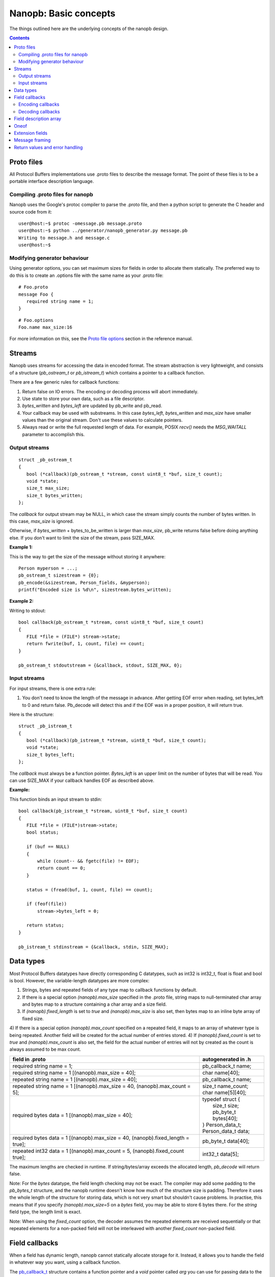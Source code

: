 ======================
Nanopb: Basic concepts
======================

.. include :: menu.rst

The things outlined here are the underlying concepts of the nanopb design.

.. contents::

Proto files
===========
All Protocol Buffers implementations use .proto files to describe the message
format. The point of these files is to be a portable interface description
language.

Compiling .proto files for nanopb
---------------------------------
Nanopb uses the Google's protoc compiler to parse the .proto file, and then a
python script to generate the C header and source code from it::

    user@host:~$ protoc -omessage.pb message.proto
    user@host:~$ python ../generator/nanopb_generator.py message.pb
    Writing to message.h and message.c
    user@host:~$

Modifying generator behaviour
-----------------------------
Using generator options, you can set maximum sizes for fields in order to
allocate them statically. The preferred way to do this is to create an .options
file with the same name as your .proto file::

   # Foo.proto
   message Foo {
      required string name = 1;
   }

::

   # Foo.options
   Foo.name max_size:16

For more information on this, see the `Proto file options`_ section in the
reference manual.

.. _`Proto file options`: reference.html#proto-file-options

Streams
=======

Nanopb uses streams for accessing the data in encoded format.
The stream abstraction is very lightweight, and consists of a structure (*pb_ostream_t* or *pb_istream_t*) which contains a pointer to a callback function.

There are a few generic rules for callback functions:

#) Return false on IO errors. The encoding or decoding process will abort immediately.
#) Use state to store your own data, such as a file descriptor.
#) *bytes_written* and *bytes_left* are updated by pb_write and pb_read.
#) Your callback may be used with substreams. In this case *bytes_left*, *bytes_written* and *max_size* have smaller values than the original stream. Don't use these values to calculate pointers.
#) Always read or write the full requested length of data. For example, POSIX *recv()* needs the *MSG_WAITALL* parameter to accomplish this.

Output streams
--------------

::

 struct _pb_ostream_t
 {
    bool (*callback)(pb_ostream_t *stream, const uint8_t *buf, size_t count);
    void *state;
    size_t max_size;
    size_t bytes_written;
 };

The *callback* for output stream may be NULL, in which case the stream simply counts the number of bytes written. In this case, *max_size* is ignored.

Otherwise, if *bytes_written* + bytes_to_be_written is larger than *max_size*, pb_write returns false before doing anything else. If you don't want to limit the size of the stream, pass SIZE_MAX.
 
**Example 1:**

This is the way to get the size of the message without storing it anywhere::

 Person myperson = ...;
 pb_ostream_t sizestream = {0};
 pb_encode(&sizestream, Person_fields, &myperson);
 printf("Encoded size is %d\n", sizestream.bytes_written);

**Example 2:**

Writing to stdout::

 bool callback(pb_ostream_t *stream, const uint8_t *buf, size_t count)
 {
    FILE *file = (FILE*) stream->state;
    return fwrite(buf, 1, count, file) == count;
 }
 
 pb_ostream_t stdoutstream = {&callback, stdout, SIZE_MAX, 0};

Input streams
-------------
For input streams, there is one extra rule:

#) You don't need to know the length of the message in advance. After getting EOF error when reading, set bytes_left to 0 and return false. Pb_decode will detect this and if the EOF was in a proper position, it will return true.

Here is the structure::

 struct _pb_istream_t
 {
    bool (*callback)(pb_istream_t *stream, uint8_t *buf, size_t count);
    void *state;
    size_t bytes_left;
 };

The *callback* must always be a function pointer. *Bytes_left* is an upper limit on the number of bytes that will be read. You can use SIZE_MAX if your callback handles EOF as described above.

**Example:**

This function binds an input stream to stdin:

:: 

 bool callback(pb_istream_t *stream, uint8_t *buf, size_t count)
 {
    FILE *file = (FILE*)stream->state;
    bool status;
    
    if (buf == NULL)
    {
        while (count-- && fgetc(file) != EOF);
        return count == 0;
    }
    
    status = (fread(buf, 1, count, file) == count);
    
    if (feof(file))
        stream->bytes_left = 0;
    
    return status;
 }
 
 pb_istream_t stdinstream = {&callback, stdin, SIZE_MAX};

Data types
==========

Most Protocol Buffers datatypes have directly corresponding C datatypes, such as int32 is int32_t, float is float and bool is bool. However, the variable-length datatypes are more complex:

1) Strings, bytes and repeated fields of any type map to callback functions by default.
2) If there is a special option *(nanopb).max_size* specified in the .proto file, string maps to null-terminated char array and bytes map to a structure containing a char array and a size field.
3) If *(nanopb).fixed_length* is set to *true* and *(nanopb).max_size* is also set, then bytes map to an inline byte array of fixed size.
4) If there is a special option *(nanopb).max_count* specified on a repeated field, it maps to an array of whatever type is being repeated. Another field will be created for the actual number of entries stored.
4) If *(nanopb).fixed_count* is set to *true* and *(nanopb).max_count* is also set, the field for the actual number of entries will not by created as the count is always assumed to be max count.

=============================================================================== =======================
      field in .proto                                                           autogenerated in .h
=============================================================================== =======================
required string name = 1;                                                       pb_callback_t name;
required string name = 1 [(nanopb).max_size = 40];                              char name[40];
repeated string name = 1 [(nanopb).max_size = 40];                              pb_callback_t name;
repeated string name = 1 [(nanopb).max_size = 40, (nanopb).max_count = 5];      | size_t name_count;
                                                                                | char name[5][40];
required bytes data = 1 [(nanopb).max_size = 40];                               | typedef struct {
                                                                                |    size_t size;
                                                                                |    pb_byte_t bytes[40];
                                                                                | } Person_data_t;
                                                                                | Person_data_t data;
required bytes data = 1 [(nanopb).max_size = 40, (nanopb).fixed_length = true]; | pb_byte_t data[40];
repeated int32 data = 1 [(nanopb).max_count = 5, (nanopb).fixed_count true];    | int32_t data[5];
=============================================================================== =======================

The maximum lengths are checked in runtime. If string/bytes/array exceeds the allocated length, *pb_decode* will return false.

Note: For the *bytes* datatype, the field length checking may not be exact.
The compiler may add some padding to the *pb_bytes_t* structure, and the nanopb runtime doesn't know how much of the structure size is padding. Therefore it uses the whole length of the structure for storing data, which is not very smart but shouldn't cause problems. In practise, this means that if you specify *(nanopb).max_size=5* on a *bytes* field, you may be able to store 6 bytes there. For the *string* field type, the length limit is exact.

Note: When using the *fixed_count* option, the decoder assumes the repeated elements are
received sequentially or that repeated elements for a non-packed field will not be interleaved with
another *fixed_count* non-packed field.

Field callbacks
===============
When a field has dynamic length, nanopb cannot statically allocate storage for it. Instead, it allows you to handle the field in whatever way you want, using a callback function.

The `pb_callback_t`_ structure contains a function pointer and a *void* pointer called *arg* you can use for passing data to the callback. If the function pointer is NULL, the field will be skipped. A pointer to the *arg* is passed to the function, so that it can modify it and retrieve the value.

The actual behavior of the callback function is different in encoding and decoding modes. In encoding mode, the callback is called once and should write out everything, including field tags. In decoding mode, the callback is called repeatedly for every data item.

.. _`pb_callback_t`: reference.html#pb-callback-t

Encoding callbacks
------------------
::

    bool (*encode)(pb_ostream_t *stream, const pb_field_t *field, void * const *arg);

When encoding, the callback should write out complete fields, including the wire type and field number tag. It can write as many or as few fields as it likes. For example, if you want to write out an array as *repeated* field, you should do it all in a single call.

Usually you can use `pb_encode_tag_for_field`_ to encode the wire type and tag number of the field. However, if you want to encode a repeated field as a packed array, you must call `pb_encode_tag`_ instead to specify a wire type of *PB_WT_STRING*.

If the callback is used in a submessage, it will be called multiple times during a single call to `pb_encode`_. In this case, it must produce the same amount of data every time. If the callback is directly in the main message, it is called only once.

.. _`pb_encode`: reference.html#pb-encode
.. _`pb_encode_tag_for_field`: reference.html#pb-encode-tag-for-field
.. _`pb_encode_tag`: reference.html#pb-encode-tag

This callback writes out a dynamically sized string::

    bool write_string(pb_ostream_t *stream, const pb_field_t *field, void * const *arg)
    {
        char *str = get_string_from_somewhere();
        if (!pb_encode_tag_for_field(stream, field))
            return false;
        
        return pb_encode_string(stream, (uint8_t*)str, strlen(str));
    }

Decoding callbacks
------------------
::

    bool (*decode)(pb_istream_t *stream, const pb_field_t *field, void **arg);

When decoding, the callback receives a length-limited substring that reads the contents of a single field. The field tag has already been read. For *string* and *bytes*, the length value has already been parsed, and is available at *stream->bytes_left*.

The callback will be called multiple times for repeated fields. For packed fields, you can either read multiple values until the stream ends, or leave it to `pb_decode`_ to call your function over and over until all values have been read.

.. _`pb_decode`: reference.html#pb-decode

This callback reads multiple integers and prints them::

    bool read_ints(pb_istream_t *stream, const pb_field_t *field, void **arg)
    {
        while (stream->bytes_left)
        {
            uint64_t value;
            if (!pb_decode_varint(stream, &value))
                return false;
            printf("%lld\n", value);
        }
        return true;
    }

Field description array
=======================

For using the *pb_encode* and *pb_decode* functions, you need an array of pb_field_t constants describing the structure you wish to encode. This description is usually autogenerated from .proto file.

For example this submessage in the Person.proto file::

 message Person {
    message PhoneNumber {
        required string number = 1 [(nanopb).max_size = 40];
        optional PhoneType type = 2 [default = HOME];
    }
 }

generates this field description array for the structure *Person_PhoneNumber*::

 const pb_field_t Person_PhoneNumber_fields[3] = {
    PB_FIELD(  1, STRING  , REQUIRED, STATIC, Person_PhoneNumber, number, number, 0),
    PB_FIELD(  2, ENUM    , OPTIONAL, STATIC, Person_PhoneNumber, type, number, &Person_PhoneNumber_type_default),
    PB_LAST_FIELD
 };

Oneof
=====
Protocol Buffers supports `oneof`_ sections. Here is an example of ``oneof`` usage::

 message MsgType1 {
     required int32 value = 1;
 }

 message MsgType2 {
     required bool value = 1;
 }
 
 message MsgType3 {
     required int32 value1 = 1;
     required int32 value2 = 2;
 } 
 
 message MyMessage {
     required uint32 uid = 1;
     required uint32 pid = 2;
     required uint32 utime = 3;
 
     oneof payload {
         MsgType1 msg1 = 4;
         MsgType2 msg2 = 5;
         MsgType3 msg3 = 6;
     }
 }

Nanopb will generate ``payload`` as a C union and add an additional field ``which_payload``::

  typedef struct _MyMessage {
    uint32_t uid;
    uint32_t pid;
    uint32_t utime;
    pb_size_t which_payload;
    union {
        MsgType1 msg1;
        MsgType2 msg2;
        MsgType3 msg3;
    } payload;
  /* @@protoc_insertion_point(struct:MyMessage) */
  } MyMessage;

``which_payload`` indicates which of the ``oneof`` fields is actually set. 
The user is expected to set the filed manually using the correct field tag::

  MyMessage msg = MyMessage_init_zero;
  msg.payload.msg2.value = true;
  msg.which_payload = MyMessage_msg2_tag;

Notice that neither ``which_payload`` field nor the unused fileds in ``payload``
will consume any space in the resulting encoded message.

.. _`oneof`: https://developers.google.com/protocol-buffers/docs/reference/proto2-spec#oneof_and_oneof_field

Extension fields
================
Protocol Buffers supports a concept of `extension fields`_, which are
additional fields to a message, but defined outside the actual message.
The definition can even be in a completely separate .proto file.

The base message is declared as extensible by keyword *extensions* in
the .proto file::

 message MyMessage {
     .. fields ..
     extensions 100 to 199;
 }

For each extensible message, *nanopb_generator.py* declares an additional
callback field called *extensions*. The field and associated datatype
*pb_extension_t* forms a linked list of handlers. When an unknown field is
encountered, the decoder calls each handler in turn until either one of them
handles the field, or the list is exhausted.

The actual extensions are declared using the *extend* keyword in the .proto,
and are in the global namespace::

 extend MyMessage {
     optional int32 myextension = 100;
 }

For each extension, *nanopb_generator.py* creates a constant of type
*pb_extension_type_t*. To link together the base message and the extension,
you have to:

1. Allocate storage for your field, matching the datatype in the .proto.
   For example, for a *int32* field, you need a *int32_t* variable to store
   the value.
2. Create a *pb_extension_t* constant, with pointers to your variable and
   to the generated *pb_extension_type_t*.
3. Set the *message.extensions* pointer to point to the *pb_extension_t*.

An example of this is available in *tests/test_encode_extensions.c* and
*tests/test_decode_extensions.c*.

.. _`extension fields`: https://developers.google.com/protocol-buffers/docs/proto#extensions

Message framing
===============
Protocol Buffers does not specify a method of framing the messages for transmission.
This is something that must be provided by the library user, as there is no one-size-fits-all
solution. Typical needs for a framing format are to:

1. Encode the message length.
2. Encode the message type.
3. Perform any synchronization and error checking that may be needed depending on application.

For example UDP packets already fullfill all the requirements, and TCP streams typically only
need a way to identify the message length and type. Lower level interfaces such as serial ports
may need a more robust frame format, such as HDLC (high-level data link control).

Nanopb provides a few helpers to facilitate implementing framing formats:

1. Functions *pb_encode_delimited* and *pb_decode_delimited* prefix the message data with a varint-encoded length.
2. Union messages and oneofs are supported in order to implement top-level container messages.
3. Message IDs can be specified using the *(nanopb_msgopt).msgid* option and can then be accessed from the header.

Return values and error handling
================================

Most functions in nanopb return bool: *true* means success, *false* means failure. There is also some support for error messages for debugging purposes: the error messages go in *stream->errmsg*.

The error messages help in guessing what is the underlying cause of the error. The most common error conditions are:

1) Running out of memory, i.e. stack overflow.
2) Invalid field descriptors (would usually mean a bug in the generator).
3) IO errors in your own stream callbacks.
4) Errors that happen in your callback functions.
5) Exceeding the max_size or bytes_left of a stream.
6) Exceeding the max_size/max_count of a string or array field
7) Invalid protocol buffers binary message.
